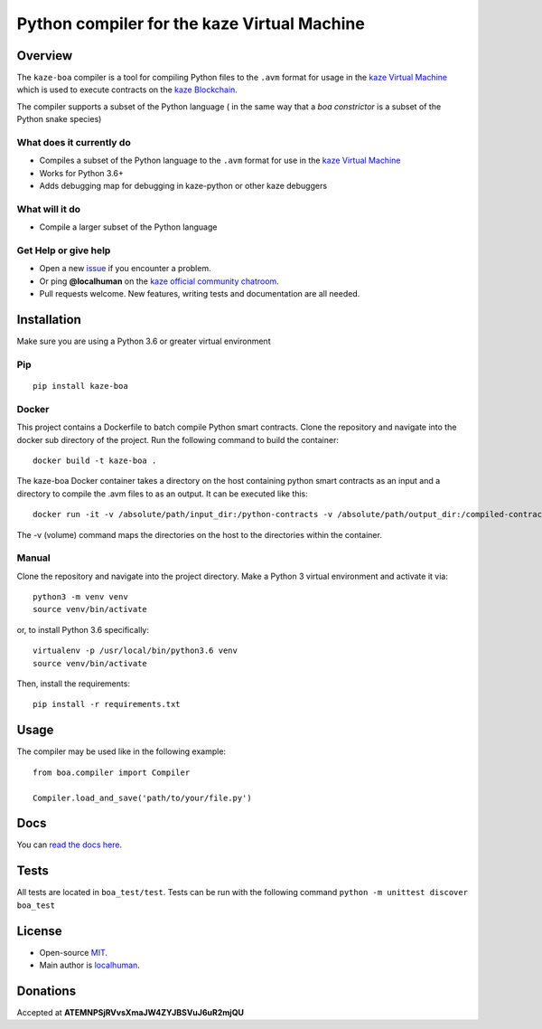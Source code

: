 
===========================================
Python compiler for the kaze Virtual Machine
===========================================

Overview
--------

The ``kaze-boa`` compiler is a tool for compiling Python files to the
``.avm`` format for usage in the `kaze Virtual
Machine <https://github.com/kaze-project/kaze-vm/>`__ which is used to
execute contracts on the `kaze
Blockchain <https://github.com/kaze-project/kaze/>`__.

The compiler supports a subset of the Python language ( in the same way
that a *boa constrictor* is a subset of the Python snake species)

What does it currently do
^^^^^^^^^^^^^^^^^^^^^^^^^

-  Compiles a subset of the Python language to the ``.avm`` format for
   use in the `kaze Virtual
   Machine <https://github.com/kaze-project/kaze-vm>`__
-  Works for Python 3.6+
-  Adds debugging map for debugging in kaze-python or other kaze debuggers


What will it do
^^^^^^^^^^^^^^^

-  Compile a larger subset of the Python language

Get Help or give help
^^^^^^^^^^^^^^^^^^^^^

-  Open a new
   `issue <https://github.com/KAZEBLOCKCHAIN/kaze-boa/issues/new>`__ if you
   encounter a problem.
-  Or ping **@localhuman** on the `kaze official community
   chatroom <https://discord.gg/R8v48YA>`__.
-  Pull requests welcome. New features, writing tests and documentation
   are all needed.

Installation
------------

Make sure you are using a Python 3.6 or greater virtual environment

Pip
^^^

::

    pip install kaze-boa

Docker
^^^^^^

This project contains a Dockerfile to batch compile Python smart
contracts. Clone the repository and navigate into the docker sub
directory of the project. Run the following command to build the
container:

::

    docker build -t kaze-boa .

The kaze-boa Docker container takes a directory on the host containing
python smart contracts as an input and a directory to compile the .avm
files to as an output. It can be executed like this:

::

    docker run -it -v /absolute/path/input_dir:/python-contracts -v /absolute/path/output_dir:/compiled-contracts kaze-boa

The -v (volume) command maps the directories on the host to the
directories within the container.

Manual
^^^^^^

Clone the repository and navigate into the project directory. Make a
Python 3 virtual environment and activate it via:

::

    python3 -m venv venv
    source venv/bin/activate

or, to install Python 3.6 specifically:

::

    virtualenv -p /usr/local/bin/python3.6 venv
    source venv/bin/activate

Then, install the requirements:

::

    pip install -r requirements.txt

Usage
-----

The compiler may be used like in the following example:

::

    from boa.compiler import Compiler

    Compiler.load_and_save('path/to/your/file.py')

Docs
----

You can `read the docs
here <http://kaze-boa.readthedocs.io/en/latest/>`__.

Tests
-----

All tests are located in ``boa_test/test``.  Tests can be run with the following command ``python -m unittest discover boa_test``

License
-------

-  Open-source `MIT <LICENSE.md>`__.
-  Main author is `localhuman <https://github.com/localhuman>`__.

Donations
---------

Accepted at **ATEMNPSjRVvsXmaJW4ZYJBSVuJ6uR2mjQU**
